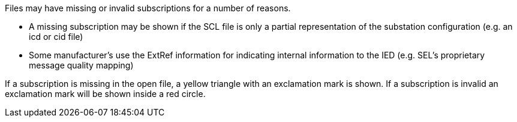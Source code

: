 Files may have missing or invalid subscriptions for a number of reasons.

* A missing subscription may be shown if the SCL file is only a partial representation of the substation configuration (e.g. an icd or cid file)

* Some manufacturer's use the ExtRef information for indicating internal information to the IED (e.g. SEL's proprietary message quality mapping)

If a subscription is missing in the open file, a yellow triangle with an exclamation mark is shown.
If a subscription is invalid an exclamation mark will be shown inside a red circle.
